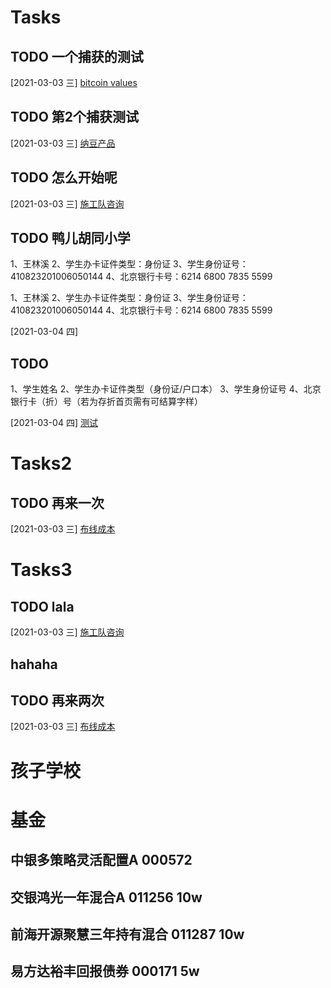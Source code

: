
* Tasks
** TODO 一个捕获的测试
   [2021-03-03 三]
   [[file:~/.emacs.d/org-file/other-todo.org::*bitcoin%20values][bitcoin values]]
** TODO 第2个捕获测试
   [2021-03-03 三]
   [[file:~/.emacs.d/org-file/other-todo.org::*%E7%BA%B3%E8%B1%86%E4%BA%A7%E5%93%81][纳豆产品]]
** TODO 怎么开始呢
   [2021-03-03 三]
   [[file:~/.emacs.d/org-file/cores-todo.org::*%E6%96%BD%E5%B7%A5%E9%98%9F%E5%92%A8%E8%AF%A2][施工队咨询]]
** TODO 鸭儿胡同小学


1、王林溪
2、学生办卡证件类型：身份证
3、学生身份证号： 410823201006050144
4、北京银行卡号：6214 6800 7835 5599

1、王林溪
2、学生办卡证件类型：身份证
3、学生身份证号： 410823201006050144
4、北京银行卡号：6214 6800 7835 5599

   [2021-03-04 四]
** TODO 
1、学生姓名
2、学生办卡证件类型（身份证/户口本）
3、学生身份证号
4、北京银行卡（折）号（若为存折首页需有可结算字样）

   [2021-03-04 四]
   [[file:~/%E5%8C%97%E6%96%97%E6%99%BA%E8%81%94%E7%A7%91%E6%8A%80/2021/%E9%AB%98%E7%B2%BEtodo.org::*%E6%B5%8B%E8%AF%95][测试]]
* Tasks2

** TODO 再来一次
   [2021-03-03 三]
   [[file:~/.emacs.d/org-file/cores-todo.org::*%E5%B8%83%E7%BA%BF%E6%88%90%E6%9C%AC][布线成本]]
* Tasks3
** TODO lala
   [2021-03-03 三]
   [[file:~/.emacs.d/org-file/cores-todo.org::*%E6%96%BD%E5%B7%A5%E9%98%9F%E5%92%A8%E8%AF%A2][施工队咨询]]
** hahaha
   SCHEDULED: <2021-03-03 三>
** TODO 再来两次
   [2021-03-03 三]
   [[file:~/.emacs.d/org-file/cores-todo.org::*%E5%B8%83%E7%BA%BF%E6%88%90%E6%9C%AC][布线成本]]
* 孩子学校
* 基金
** 中银多策略灵活配置A 000572

** 交银鸿光一年混合A 011256 10w
   
** 前海开源聚慧三年持有混合 011287 10w

** 易方达裕丰回报债券 000171 5w



